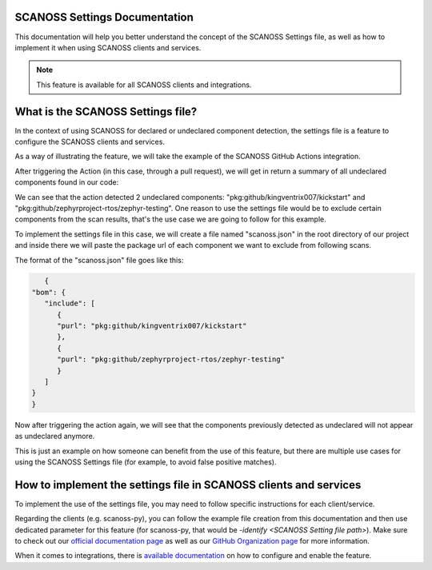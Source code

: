 SCANOSS Settings Documentation
==============================


This documentation will help you better understand the concept of the SCANOSS Settings file, as well as how to implement it when using SCANOSS clients and services.

.. note::
   This feature is available for all SCANOSS clients and integrations.


What is the SCANOSS Settings file?
==================================


In the context of using SCANOSS for declared or undeclared component detection, the settings file is a feature to configure the SCANOSS clients and services.

As a way of illustrating the feature, we will take the example of the SCANOSS GitHub Actions integration.

After triggering the Action (in this case, through a pull request), we will get in return a summary of all undeclared components found in our code:

.. image:: screenshot.png


We can see that the action detected 2 undeclared components: "pkg:github/kingventrix007/kickstart" and "pkg:github/zephyrproject-rtos/zephyr-testing". One reason to use the settings file would be to exclude certain components from the scan results, that's the use case we are going to follow for this example.

To implement the settings file in this case, we will create a file named "scanoss.json" in the root directory of our project and inside there we will paste the package url of each component we want to exclude from following scans. 

The format of the "scanoss.json" file goes like this:

.. code-block:: json

      {
   "bom": {
      "include": [
         {
         "purl": "pkg:github/kingventrix007/kickstart"
         },
         {
         "purl": "pkg:github/zephyrproject-rtos/zephyr-testing"
         }
      ]
   }
   }

Now after triggering the action again, we will see that the components previously detected as undeclared will not appear as undeclared anymore.

This is just an example on how someone can benefit from the use of this feature, but there are multiple use cases for using the SCANOSS Settings file (for example, to avoid false positive matches).


How to implement the settings file in SCANOSS clients and services
==================================================================

To implement the use of the settings file, you may need to follow specific instructions for each client/service.

Regarding the clients (e.g. scanoss-py), you can follow the example file creation from this documentation and then use dedicated parameter for this feature (for scanoss-py, that would be *-identify <SCANOSS Setting file path>*). Make sure to check out our `official documentation page <docs.scanoss.com>`_ as well as our `GitHub Organization page <https://github.com/scanoss>`_ for more information.

When it comes to integrations, there is `available documentation <https://scanoss.readthedocs.io/projects/integration-docs/en/latest/>`_  on how to configure and enable the feature.

